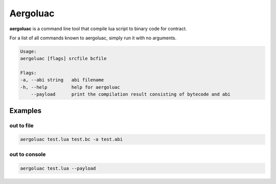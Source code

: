Aergoluac
=========

**aergoluac** is a command line tool that compile lua script to binary code for contract.

For a list of all commands known to aergoluac, simply run it with no arguments.

.. code-block:: text

    Usage:
    aergoluac [flags] srcfile bcfile

    Flags:
    -a, --abi string   abi filename
    -h, --help         help for aergoluac
        --payload      print the compilation result consisting of bytecode and abi


Examples
---------

out to file
~~~~~~~~~~~

.. code-block:: shell

    aergoluac test.lua test.bc -a test.abi

out to console
~~~~~~~~~~~~~~

.. code-block:: shell

    aergoluac test.lua --payload